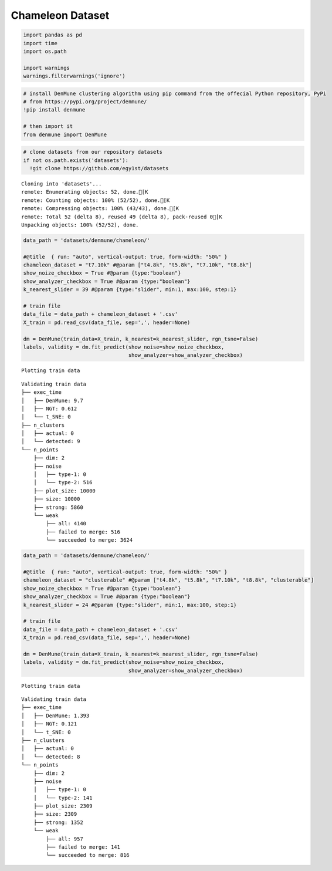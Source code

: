 Chameleon Dataset
--------------------

.. code:: python

    import pandas as pd
    import time
    import os.path
    
    import warnings
    warnings.filterwarnings('ignore')

.. code:: python

    # install DenMune clustering algorithm using pip command from the offecial Python repository, PyPi
    # from https://pypi.org/project/denmune/
    !pip install denmune
    
    # then import it
    from denmune import DenMune

.. code:: python

    # clone datasets from our repository datasets
    if not os.path.exists('datasets'):
      !git clone https://github.com/egy1st/datasets


.. parsed-literal::

    Cloning into 'datasets'...
    remote: Enumerating objects: 52, done.[K
    remote: Counting objects: 100% (52/52), done.[K
    remote: Compressing objects: 100% (43/43), done.[K
    remote: Total 52 (delta 8), reused 49 (delta 8), pack-reused 0[K
    Unpacking objects: 100% (52/52), done.


.. code:: python

    data_path = 'datasets/denmune/chameleon/'  
    
    #@title  { run: "auto", vertical-output: true, form-width: "50%" }
    chameleon_dataset = "t7.10k" #@param ["t4.8k", "t5.8k", "t7.10k", "t8.8k"]
    show_noize_checkbox = True #@param {type:"boolean"}
    show_analyzer_checkbox = True #@param {type:"boolean"}
    k_nearest_slider = 39 #@param {type:"slider", min:1, max:100, step:1}
    
    # train file
    data_file = data_path + chameleon_dataset + '.csv'
    X_train = pd.read_csv(data_file, sep=',', header=None)
    
    dm = DenMune(train_data=X_train, k_nearest=k_nearest_slider, rgn_tsne=False)
    labels, validity = dm.fit_predict(show_noise=show_noize_checkbox,
                                      show_analyzer=show_analyzer_checkbox)



.. parsed-literal::

    Plotting train data



.. image:: images/chameleon/output_4_1.png


.. parsed-literal::

    Validating train data
    ├── exec_time
    │   ├── DenMune: 9.7
    │   ├── NGT: 0.612
    │   └── t_SNE: 0
    ├── n_clusters
    │   ├── actual: 0
    │   └── detected: 9
    └── n_points
        ├── dim: 2
        ├── noise
        │   ├── type-1: 0
        │   └── type-2: 516
        ├── plot_size: 10000
        ├── size: 10000
        ├── strong: 5860
        └── weak
            ├── all: 4140
            ├── failed to merge: 516
            └── succeeded to merge: 3624
    


.. code:: python

    data_path = 'datasets/denmune/chameleon/'  
    
    #@title  { run: "auto", vertical-output: true, form-width: "50%" }
    chameleon_dataset = "clusterable" #@param ["t4.8k", "t5.8k", "t7.10k", "t8.8k", "clusterable"]
    show_noize_checkbox = True #@param {type:"boolean"}
    show_analyzer_checkbox = True #@param {type:"boolean"}
    k_nearest_slider = 24 #@param {type:"slider", min:1, max:100, step:1}
    
    # train file
    data_file = data_path + chameleon_dataset + '.csv'
    X_train = pd.read_csv(data_file, sep=',', header=None)
    
    dm = DenMune(train_data=X_train, k_nearest=k_nearest_slider, rgn_tsne=False)
    labels, validity = dm.fit_predict(show_noise=show_noize_checkbox,
                                      show_analyzer=show_analyzer_checkbox)



.. parsed-literal::

    Plotting train data



.. image:: images/chameleon/output_5_1.png


.. parsed-literal::

    Validating train data
    ├── exec_time
    │   ├── DenMune: 1.393
    │   ├── NGT: 0.121
    │   └── t_SNE: 0
    ├── n_clusters
    │   ├── actual: 0
    │   └── detected: 8
    └── n_points
        ├── dim: 2
        ├── noise
        │   ├── type-1: 0
        │   └── type-2: 141
        ├── plot_size: 2309
        ├── size: 2309
        ├── strong: 1352
        └── weak
            ├── all: 957
            ├── failed to merge: 141
            └── succeeded to merge: 816
    

